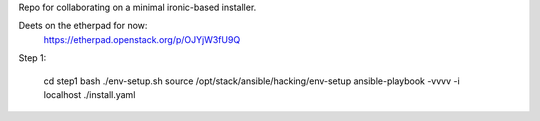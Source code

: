 Repo for collaborating on a minimal ironic-based installer.

Deets on the etherpad for now:
    https://etherpad.openstack.org/p/OJYjW3fU9Q

Step 1:

    cd step1
    bash ./env-setup.sh
    source /opt/stack/ansible/hacking/env-setup
    ansible-playbook -vvvv -i localhost ./install.yaml
